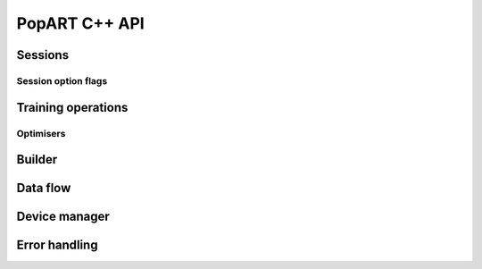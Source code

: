 PopART C++ API
==============

.. TODO: Complete API documentation. Currently only includes objects which have (some) Doxygen comments

Sessions
--------

.. doxygenclass:: popart::InferenceSession
  :members:

.. doxygenclass:: popart::TrainingSession
  :members:

Session option flags
....................

.. doxygenstruct:: popart::SessionOptions
  :members:

Training operations
-------------------

Optimisers
..........

.. doxygenclass:: popart::ConstSGD
  :members:

.. doxygenclass:: popart::SGD
  :members:

Builder
-------

.. doxygenclass:: popart::Builder
   :members:

.. doxygenclass:: popart::AiGraphcoreOpset1
   :members:


.. doxygenclass:: popart::BuilderImpl
   :members:

Data flow
---------

.. doxygenenum:: popart::AnchorReturnTypeId

.. doxygenclass:: popart::AnchorReturnType
   :members:

.. doxygenclass:: popart::DataFlow
   :members:

Device manager
--------------

.. doxygenenum:: popart::DeviceType

.. doxygenenum:: popart::DeviceConnectionType

.. doxygenenum:: popart::SyncPattern

.. doxygenclass:: popart::DeviceInfo
   :members:

.. doxygenclass:: popart::DeviceManager
   :members:

.. doxygenclass:: popart::DeviceProvider
   :members:

Error handling
--------------

.. doxygenenum:: popart::ErrorSource

.. doxygenclass:: popart::error
   :members:

.. doxygenclass:: popart::memory_allocation_err
   :members:
